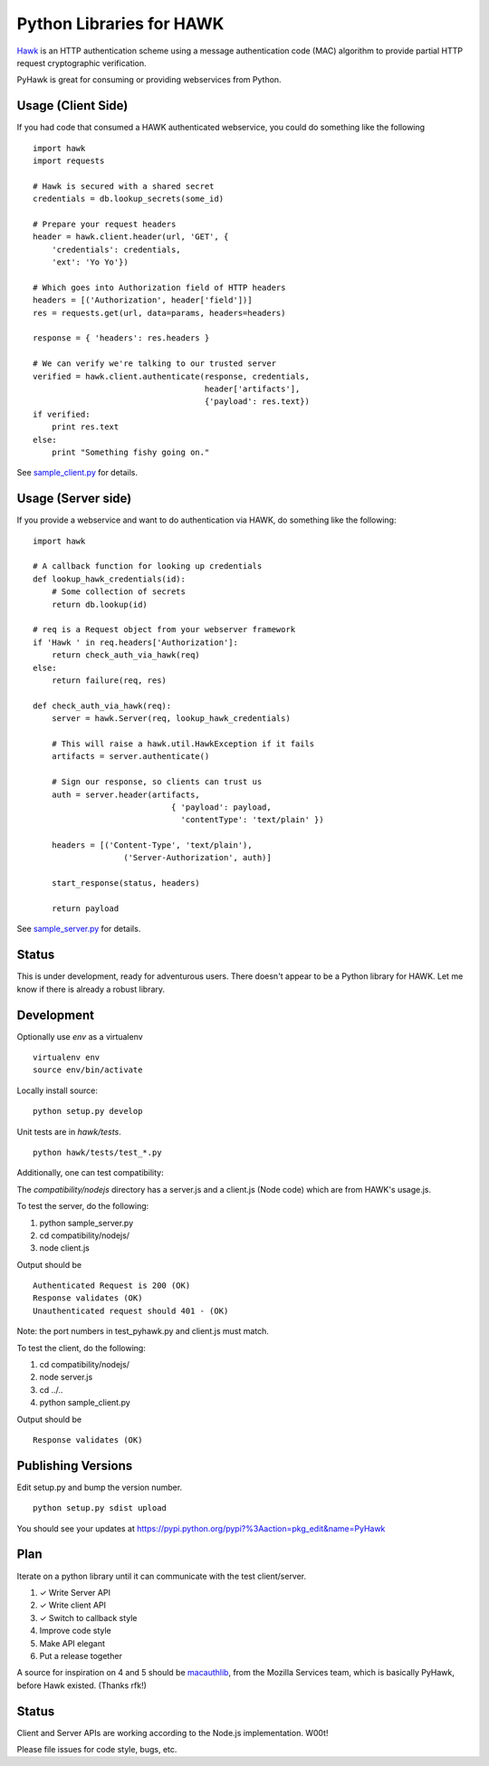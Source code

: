Python Libraries for HAWK
==========================

Hawk_ is an HTTP authentication scheme using a message authentication code (MAC) algorithm to provide partial HTTP request cryptographic verification.

.. _Hawk: https://github.com/hueniverse/hawk

PyHawk is great for consuming or providing webservices from Python.

Usage (Client Side)
-------------------

If you had code that consumed a HAWK authenticated webservice,
you could do something like the following

::

    import hawk
    import requests

    # Hawk is secured with a shared secret
    credentials = db.lookup_secrets(some_id)

    # Prepare your request headers
    header = hawk.client.header(url, 'GET', {
        'credentials': credentials,
        'ext': 'Yo Yo'})

    # Which goes into Authorization field of HTTP headers
    headers = [('Authorization', header['field'])]
    res = requests.get(url, data=params, headers=headers)

    response = { 'headers': res.headers }

    # We can verify we're talking to our trusted server
    verified = hawk.client.authenticate(response, credentials,
                                        header['artifacts'],
                                        {'payload': res.text})
    if verified:
        print res.text
    else:
        print "Something fishy going on."
        
See `sample_client.py`_ for details.

.. _`sample_client.py`: https://github.com/mozilla/PyHawk/blob/master/sample_client.py

Usage (Server side)
-------------------
If you provide a webservice and want to do authentication via HAWK,
do something like the following:

::


    import hawk

    # A callback function for looking up credentials
    def lookup_hawk_credentials(id):
        # Some collection of secrets
        return db.lookup(id)

    # req is a Request object from your webserver framework
    if 'Hawk ' in req.headers['Authorization']:
        return check_auth_via_hawk(req)
    else:
        return failure(req, res)

    def check_auth_via_hawk(req):
        server = hawk.Server(req, lookup_hawk_credentials)

        # This will raise a hawk.util.HawkException if it fails
        artifacts = server.authenticate()

        # Sign our response, so clients can trust us
        auth = server.header(artifacts,
                                 { 'payload': payload,
                                   'contentType': 'text/plain' })

        headers = [('Content-Type', 'text/plain'),
                       ('Server-Authorization', auth)]

        start_response(status, headers)

        return payload
        
See `sample_server.py`_ for details.

.. _`sample_server.py`: https://github.com/mozilla/PyHawk/blob/master/sample_client.py


Status
------

This is under development, ready for adventurous users.
There doesn't appear to be a Python library for HAWK.
Let me know if there is already a robust library.

Development
-----------

Optionally use `env` as a virtualenv

::

    virtualenv env
    source env/bin/activate


Locally install source:

::

    python setup.py develop

Unit tests are in `hawk/tests`.

::

    python hawk/tests/test_*.py


Additionally, one can test compatibility:

The `compatibility/nodejs` directory has a server.js and a client.js (Node code) which are from HAWK's usage.js.

To test the server, do the following:

1) python sample_server.py
2) cd compatibility/nodejs/
3) node client.js

Output should be 

::

    Authenticated Request is 200 (OK)
    Response validates (OK)
    Unauthenticated request should 401 - (OK)

Note: the port numbers in test_pyhawk.py and client.js must match.

To test the client, do the following:

1) cd compatibility/nodejs/
2) node server.js
3) cd ../..
4) python sample_client.py

Output should be

::

    Response validates (OK)

Publishing Versions
-------------------

Edit setup.py and bump the version number.

::

    python setup.py sdist upload

You should see your updates at https://pypi.python.org/pypi?%3Aaction=pkg_edit&name=PyHawk

Plan
----

Iterate on a python library until it can communicate with the test client/server.

1) ✓ Write Server API
2) ✓ Write client API
3) ✓ Switch to callback style
4) Improve code style
5) Make API elegant
6) Put a release together

A source for inspiration on 4 and 5 should be macauthlib_, from the Mozilla Services team, which is basically PyHawk, before Hawk existed. (Thanks rfk!)

.. _macauthlib: https://github.com/mozilla-services/macauthlib

Status
------

Client and Server APIs are working according to the Node.js implementation. W00t!

Please file issues for code style, bugs, etc.
